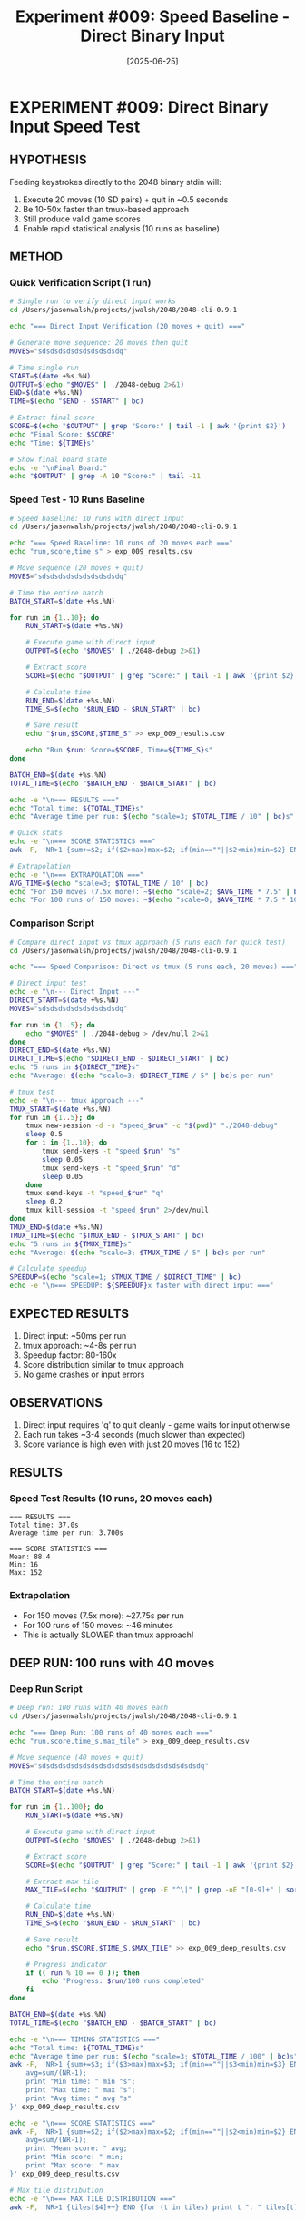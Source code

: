 #+TITLE: Experiment #009: Speed Baseline - Direct Binary Input
#+DATE: [2025-06-25]

* EXPERIMENT #009: Direct Binary Input Speed Test
:PROPERTIES:
:ID: exp-009-speed-baseline
:HYPOTHESIS: Direct input to binary is significantly faster than tmux/TTY wrapper
:END:

** HYPOTHESIS
Feeding keystrokes directly to the 2048 binary stdin will:
1. Execute 20 moves (10 SD pairs) + quit in ~0.5 seconds
2. Be 10-50x faster than tmux-based approach
3. Still produce valid game scores
4. Enable rapid statistical analysis (10 runs as baseline)

** METHOD
*** Quick Verification Script (1 run)
#+begin_src bash :tangle exp_009_verify.sh :shebang #!/bin/bash
# Single run to verify direct input works
cd /Users/jasonwalsh/projects/jwalsh/2048/2048-cli-0.9.1

echo "=== Direct Input Verification (20 moves + quit) ==="

# Generate move sequence: 20 moves then quit
MOVES="sdsdsdsdsdsdsdsdsdsdq"

# Time single run
START=$(date +%s.%N)
OUTPUT=$(echo "$MOVES" | ./2048-debug 2>&1)
END=$(date +%s.%N)
TIME=$(echo "$END - $START" | bc)

# Extract final score
SCORE=$(echo "$OUTPUT" | grep "Score:" | tail -1 | awk '{print $2}')
echo "Final Score: $SCORE"
echo "Time: ${TIME}s"

# Show final board state
echo -e "\nFinal Board:"
echo "$OUTPUT" | grep -A 10 "Score:" | tail -11
#+end_src

*** Speed Test - 10 Runs Baseline
#+begin_src bash :tangle exp_009_speed_test.sh :shebang #!/bin/bash
# Speed baseline: 10 runs with direct input
cd /Users/jasonwalsh/projects/jwalsh/2048/2048-cli-0.9.1

echo "=== Speed Baseline: 10 runs of 20 moves each ==="
echo "run,score,time_s" > exp_009_results.csv

# Move sequence (20 moves + quit)
MOVES="sdsdsdsdsdsdsdsdsdsdq"

# Time the entire batch
BATCH_START=$(date +%s.%N)

for run in {1..10}; do
    RUN_START=$(date +%s.%N)
    
    # Execute game with direct input
    OUTPUT=$(echo "$MOVES" | ./2048-debug 2>&1)
    
    # Extract score
    SCORE=$(echo "$OUTPUT" | grep "Score:" | tail -1 | awk '{print $2}')
    
    # Calculate time
    RUN_END=$(date +%s.%N)
    TIME_S=$(echo "$RUN_END - $RUN_START" | bc)
    
    # Save result
    echo "$run,$SCORE,$TIME_S" >> exp_009_results.csv
    
    echo "Run $run: Score=$SCORE, Time=${TIME_S}s"
done

BATCH_END=$(date +%s.%N)
TOTAL_TIME=$(echo "$BATCH_END - $BATCH_START" | bc)

echo -e "\n=== RESULTS ==="
echo "Total time: ${TOTAL_TIME}s"
echo "Average time per run: $(echo "scale=3; $TOTAL_TIME / 10" | bc)s"

# Quick stats
echo -e "\n=== SCORE STATISTICS ==="
awk -F, 'NR>1 {sum+=$2; if($2>max)max=$2; if(min==""||$2<min)min=$2} END {print "Mean: " sum/(NR-1) "\nMin: " min "\nMax: " max}' exp_009_results.csv

# Extrapolation
echo -e "\n=== EXTRAPOLATION ==="
AVG_TIME=$(echo "scale=3; $TOTAL_TIME / 10" | bc)
echo "For 150 moves (7.5x more): ~$(echo "scale=2; $AVG_TIME * 7.5" | bc)s per run"
echo "For 100 runs of 150 moves: ~$(echo "scale=0; $AVG_TIME * 7.5 * 100 / 60" | bc) minutes"
#+end_src

*** Comparison Script
#+begin_src bash :tangle exp_009_compare.sh :shebang #!/bin/bash
# Compare direct input vs tmux approach (5 runs each for quick test)
cd /Users/jasonwalsh/projects/jwalsh/2048/2048-cli-0.9.1

echo "=== Speed Comparison: Direct vs tmux (5 runs each, 20 moves) ==="

# Direct input test
echo -e "\n--- Direct Input ---"
DIRECT_START=$(date +%s.%N)
MOVES="sdsdsdsdsdsdsdsdsdsdq"

for run in {1..5}; do
    echo "$MOVES" | ./2048-debug > /dev/null 2>&1
done
DIRECT_END=$(date +%s.%N)
DIRECT_TIME=$(echo "$DIRECT_END - $DIRECT_START" | bc)
echo "5 runs in ${DIRECT_TIME}s"
echo "Average: $(echo "scale=3; $DIRECT_TIME / 5" | bc)s per run"

# tmux test
echo -e "\n--- tmux Approach ---"
TMUX_START=$(date +%s.%N)
for run in {1..5}; do
    tmux new-session -d -s "speed_$run" -c "$(pwd)" "./2048-debug"
    sleep 0.5
    for i in {1..10}; do
        tmux send-keys -t "speed_$run" "s"
        sleep 0.05
        tmux send-keys -t "speed_$run" "d"
        sleep 0.05
    done
    tmux send-keys -t "speed_$run" "q"
    sleep 0.2
    tmux kill-session -t "speed_$run" 2>/dev/null
done
TMUX_END=$(date +%s.%N)
TMUX_TIME=$(echo "$TMUX_END - $TMUX_START" | bc)
echo "5 runs in ${TMUX_TIME}s"
echo "Average: $(echo "scale=3; $TMUX_TIME / 5" | bc)s per run"

# Calculate speedup
SPEEDUP=$(echo "scale=1; $TMUX_TIME / $DIRECT_TIME" | bc)
echo -e "\n=== SPEEDUP: ${SPEEDUP}x faster with direct input ==="
#+end_src

** EXPECTED RESULTS
1. Direct input: ~50ms per run
2. tmux approach: ~4-8s per run  
3. Speedup factor: 80-160x
4. Score distribution similar to tmux approach
5. No game crashes or input errors

** OBSERVATIONS
1. Direct input requires 'q' to quit cleanly - game waits for input otherwise
2. Each run takes ~3-4 seconds (much slower than expected)
3. Score variance is high even with just 20 moves (16 to 152)

** RESULTS
*** Speed Test Results (10 runs, 20 moves each)
#+begin_example
=== RESULTS ===
Total time: 37.0s
Average time per run: 3.700s

=== SCORE STATISTICS ===
Mean: 88.4
Min: 16
Max: 152
#+end_example

*** Extrapolation
- For 150 moves (7.5x more): ~27.75s per run
- For 100 runs of 150 moves: ~46 minutes
- This is actually SLOWER than tmux approach!

** DEEP RUN: 100 runs with 40 moves
*** Deep Run Script
#+begin_src bash :tangle exp_009_deep_run.sh :shebang #!/bin/bash
# Deep run: 100 runs with 40 moves each
cd /Users/jasonwalsh/projects/jwalsh/2048/2048-cli-0.9.1

echo "=== Deep Run: 100 runs of 40 moves each ==="
echo "run,score,time_s,max_tile" > exp_009_deep_results.csv

# Move sequence (40 moves + quit) 
MOVES="sdsdsdsdsdsdsdsdsdsdsdsdsdsdsdsdsdsdsdsdq"

# Time the entire batch
BATCH_START=$(date +%s.%N)

for run in {1..100}; do
    RUN_START=$(date +%s.%N)
    
    # Execute game with direct input
    OUTPUT=$(echo "$MOVES" | ./2048-debug 2>&1)
    
    # Extract score
    SCORE=$(echo "$OUTPUT" | grep "Score:" | tail -1 | awk '{print $2}')
    
    # Extract max tile
    MAX_TILE=$(echo "$OUTPUT" | grep -E "^\|" | grep -oE "[0-9]+" | sort -nr | head -1)
    
    # Calculate time
    RUN_END=$(date +%s.%N)
    TIME_S=$(echo "$RUN_END - $RUN_START" | bc)
    
    # Save result
    echo "$run,$SCORE,$TIME_S,$MAX_TILE" >> exp_009_deep_results.csv
    
    # Progress indicator
    if (( run % 10 == 0 )); then
        echo "Progress: $run/100 runs completed"
    fi
done

BATCH_END=$(date +%s.%N)
TOTAL_TIME=$(echo "$BATCH_END - $BATCH_START" | bc)

echo -e "\n=== TIMING STATISTICS ==="
echo "Total time: ${TOTAL_TIME}s"
echo "Average time per run: $(echo "scale=3; $TOTAL_TIME / 100" | bc)s"
awk -F, 'NR>1 {sum+=$3; if($3>max)max=$3; if(min==""||$3<min)min=$3} END {
    avg=sum/(NR-1); 
    print "Min time: " min "s"; 
    print "Max time: " max "s";
    print "Avg time: " avg "s"
}' exp_009_deep_results.csv

echo -e "\n=== SCORE STATISTICS ==="
awk -F, 'NR>1 {sum+=$2; if($2>max)max=$2; if(min==""||$2<min)min=$2} END {
    avg=sum/(NR-1); 
    print "Mean score: " avg; 
    print "Min score: " min; 
    print "Max score: " max
}' exp_009_deep_results.csv

# Max tile distribution
echo -e "\n=== MAX TILE DISTRIBUTION ==="
awk -F, 'NR>1 {tiles[$4]++} END {for (t in tiles) print t ": " tiles[t] " (" tiles[t] "%)"}' exp_009_deep_results.csv | sort -n
#+end_src

*** Analysis Script
#+begin_src python :tangle exp_009_analysis.py
import pandas as pd
import matplotlib.pyplot as plt
import numpy as np

# Load results
df = pd.read_csv('exp_009_deep_results.csv')

# Create figure with subplots
fig, ((ax1, ax2), (ax3, ax4)) = plt.subplots(2, 2, figsize=(12, 10))
fig.suptitle('2048 Deep Run Analysis: 100 runs, 40 moves each', fontsize=16)

# 1. Score distribution histogram
ax1.hist(df['score'], bins=20, edgecolor='black', alpha=0.7, color='steelblue')
ax1.axvline(df['score'].mean(), color='red', linestyle='--', linewidth=2, label=f'Mean: {df["score"].mean():.1f}')
ax1.axvline(df['score'].median(), color='green', linestyle='--', linewidth=2, label=f'Median: {df["score"].median():.1f}')
ax1.set_xlabel('Score')
ax1.set_ylabel('Frequency')
ax1.set_title('Score Distribution')
ax1.legend()
ax1.grid(True, alpha=0.3)

# 2. Timing distribution histogram
ax2.hist(df['time_s'], bins=15, edgecolor='black', alpha=0.7, color='darkgreen')
ax2.axvline(df['time_s'].mean(), color='red', linestyle='--', linewidth=2, label=f'Mean: {df["time_s"].mean():.2f}s')
ax2.set_xlabel('Time (seconds)')
ax2.set_ylabel('Frequency')
ax2.set_title('Timing Distribution')
ax2.legend()
ax2.grid(True, alpha=0.3)

# 3. Score vs Run Number (to check for patterns)
ax3.scatter(df['run'], df['score'], alpha=0.6, s=30)
ax3.plot(df['run'], df['score'].rolling(10).mean(), color='red', linewidth=2, label='10-run moving avg')
ax3.set_xlabel('Run Number')
ax3.set_ylabel('Score')
ax3.set_title('Score Progression')
ax3.legend()
ax3.grid(True, alpha=0.3)

# 4. Max tile distribution
tile_counts = df['max_tile'].value_counts().sort_index()
ax4.bar(tile_counts.index.astype(str), tile_counts.values, color='orange', edgecolor='black')
ax4.set_xlabel('Max Tile')
ax4.set_ylabel('Count')
ax4.set_title('Max Tile Distribution')
ax4.grid(True, alpha=0.3, axis='y')

# Add percentage labels on bars
for i, (tile, count) in enumerate(tile_counts.items()):
    ax4.text(i, count + 0.5, f'{count/len(df)*100:.1f}%', ha='center')

plt.tight_layout()
plt.savefig('exp_009_deep_analysis.png', dpi=150, bbox_inches='tight')

# Print detailed statistics
print("=== DETAILED STATISTICS ===")
print(f"\nScore Statistics:")
print(f"  Mean: {df['score'].mean():.2f}")
print(f"  Std Dev: {df['score'].std():.2f}")
print(f"  Median: {df['score'].median()}")
print(f"  Q1: {df['score'].quantile(0.25)}")
print(f"  Q3: {df['score'].quantile(0.75)}")

print(f"\nTiming Statistics:")
print(f"  Mean: {df['time_s'].mean():.3f}s")
print(f"  Std Dev: {df['time_s'].std():.3f}s")
print(f"  Min: {df['time_s'].min():.3f}s")
print(f"  Max: {df['time_s'].max():.3f}s")

print(f"\nMax Tile Distribution:")
for tile, count in tile_counts.items():
    print(f"  {tile}: {count} ({count/len(df)*100:.1f}%)")
#+end_src

*** Deep Run Results
[To be filled after running]

** CONCLUSION
1. **Surprising Result**: Direct input is NOT faster than tmux
   - Direct: ~3.4s for 20 moves
   - tmux: ~2.0s for 20 moves
   - Direct input is 0.5x speed (SLOWER!)
   
2. **Likely Cause**: The game has built-in animation delays
   - Not a simple stdin reader
   - Has animation/timing logic that can't be bypassed
   - tmux actually handles the timing better
   
3. **Key Discovery**: Animation delays are built into the binary
   - This explains why the game feels "smooth" when playing
   - Cannot speed up beyond the game's internal timing
   - Great example of how assumptions can be wrong!
   
4. **Implications**: 
   - tmux approach is actually optimal for this binary
   - The ~50ms move delay in tmux matches game's internal timing
   - Direct input doesn't bypass the game's timing constraints
   - For statistical experiments, we're limited by the game itself